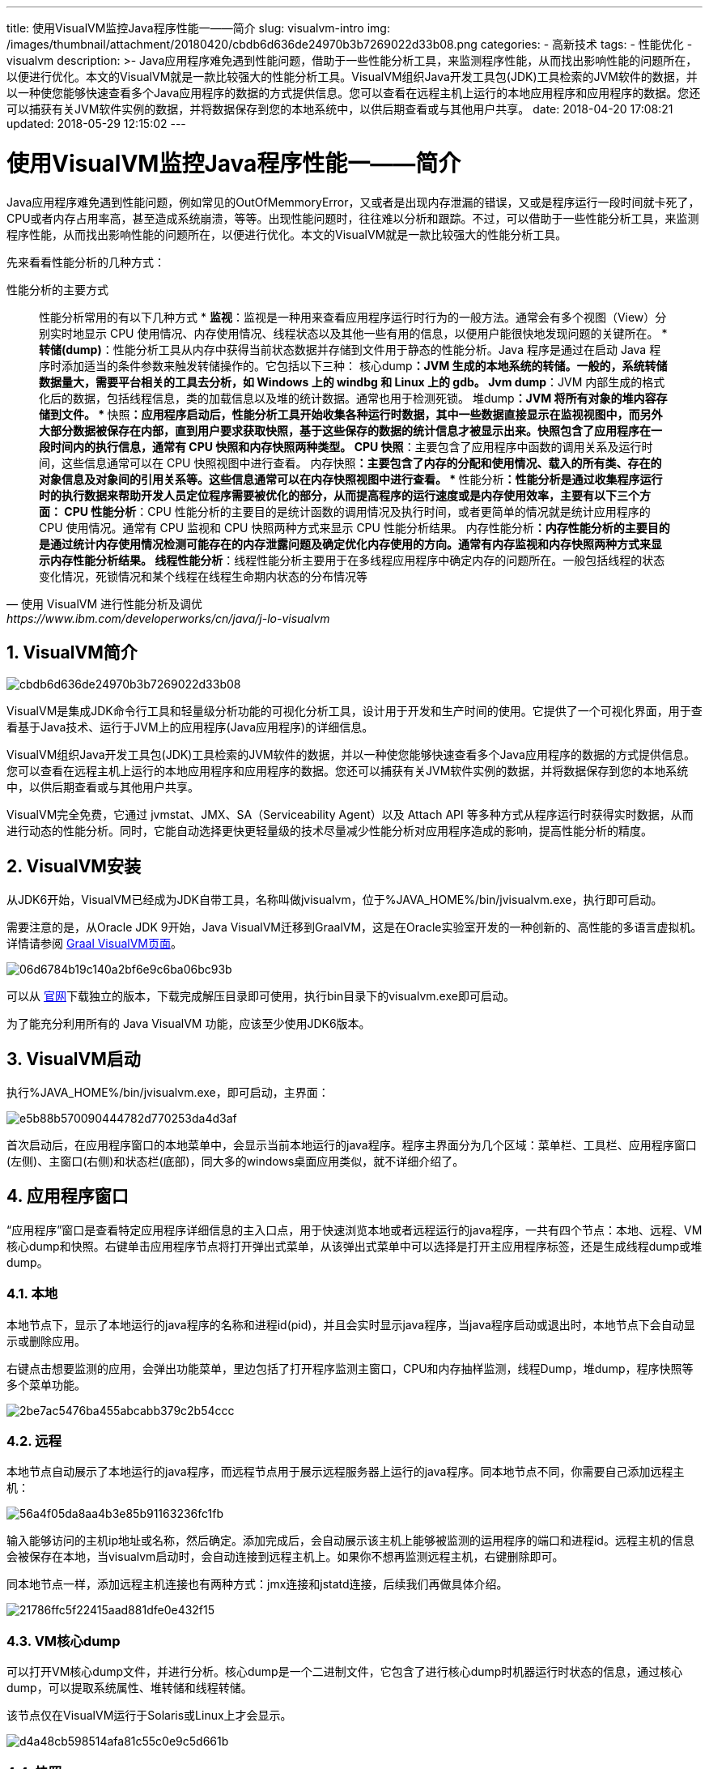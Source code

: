 ---
title: 使用VisualVM监控Java程序性能一——简介
slug: visualvm-intro
img: /images/thumbnail/attachment/20180420/cbdb6d636de24970b3b7269022d33b08.png
categories:
  - 高新技术
tags:
  - 性能优化
  - visualvm
description: >-
  Java应用程序难免遇到性能问题，借助于一些性能分析工具，来监测程序性能，从而找出影响性能的问题所在，以便进行优化。本文的VisualVM就是一款比较强大的性能分析工具。VisualVM组织Java开发工具包(JDK)工具检索的JVM软件的数据，并以一种使您能够快速查看多个Java应用程序的数据的方式提供信息。您可以查看在远程主机上运行的本地应用程序和应用程序的数据。您还可以捕获有关JVM软件实例的数据，并将数据保存到您的本地系统中，以供后期查看或与其他用户共享。
date: 2018-04-20 17:08:21
updated: 2018-05-29 12:15:02
---

= 使用VisualVM监控Java程序性能一——简介
:author: belonk.com
:date: 2018-05-29
:doctype: article
:email: belonk@126.com
:encoding: UTF-8
:favicon:
:generateToc: true
:icons: font
:imagesdir: images
:keywords: visualvm,性能,监控,优化,thread dump, heap dump,线程转储,堆转储
:linkcss: true
:numbered: true
:stylesheet: 
:tabsize: 4
:tag: 性能优化,visualvm
:toc: auto
:toc-title: 目录
:toclevels: 4
:website: https://belonk.com

Java应用程序难免遇到性能问题，例如常见的OutOfMemmoryError，又或者是出现内存泄漏的错误，又或是程序运行一段时间就卡死了，CPU或者内存占用率高，甚至造成系统崩溃，等等。出现性能问题时，往往难以分析和跟踪。不过，可以借助于一些性能分析工具，来监测程序性能，从而找出影响性能的问题所在，以便进行优化。本文的VisualVM就是一款比较强大的性能分析工具。

先来看看性能分析的几种方式：

[blockqueta, 使用 VisualVM 进行性能分析及调优,  https://www.ibm.com/developerworks/cn/java/j-lo-visualvm]
.性能分析的主要方式
____
性能分析常用的有以下几种方式
* **监视**：监视是一种用来查看应用程序运行时行为的一般方法。通常会有多个视图（View）分别实时地显示 CPU 使用情况、内存使用情况、线程状态以及其他一些有用的信息，以便用户能很快地发现问题的关键所在。
* **转储(dump)**：性能分析工具从内存中获得当前状态数据并存储到文件用于静态的性能分析。Java 程序是通过在启动 Java 程序时添加适当的条件参数来触发转储操作的。它包括以下三种： 
** **核心dump**：JVM 生成的本地系统的转储。一般的，系统转储数据量大，需要平台相关的工具去分析，如 Windows 上的 windbg 和 Linux 上的 gdb。
** **Jvm&nbsp;dump**：JVM 内部生成的格式化后的数据，包括线程信息，类的加载信息以及堆的统计数据。通常也用于检测死锁。
** **堆dump**：JVM 将所有对象的堆内容存储到文件。
* **快照**：应用程序启动后，性能分析工具开始收集各种运行时数据，其中一些数据直接显示在监视视图中，而另外大部分数据被保存在内部，直到用户要求获取快照，基于这些保存的数据的统计信息才被显示出来。快照包含了应用程序在一段时间内的执行信息，通常有 CPU 快照和内存快照两种类型。 
** **CPU 快照**：主要包含了应用程序中函数的调用关系及运行时间，这些信息通常可以在 CPU 快照视图中进行查看。
** **内存快照**：主要包含了内存的分配和使用情况、载入的所有类、存在的对象信息及对象间的引用关系等。这些信息通常可以在内存快照视图中进行查看。
* **性能分析**：性能分析是通过收集程序运行时的执行数据来帮助开发人员定位程序需要被优化的部分，从而提高程序的运行速度或是内存使用效率，主要有以下三个方面： 
** **CPU 性能分析**：CPU 性能分析的主要目的是统计函数的调用情况及执行时间，或者更简单的情况就是统计应用程序的 CPU 使用情况。通常有 CPU 监视和 CPU 快照两种方式来显示 CPU 性能分析结果。
** **内存性能分析**：内存性能分析的主要目的是通过统计内存使用情况检测可能存在的内存泄露问题及确定优化内存使用的方向。通常有内存监视和内存快照两种方式来显示内存性能分析结果。
** **线程性能分析**：线程性能分析主要用于在多线程应用程序中确定内存的问题所在。一般包括线程的状态变化情况，死锁情况和某个线程在线程生命期内状态的分布情况等
____


== VisualVM简介

image::/images/attachment/20180420/cbdb6d636de24970b3b7269022d33b08.png[]

VisualVM是集成JDK命令行工具和轻量级分析功能的可视化分析工具，设计用于开发和生产时间的使用。它提供了一个可视化界面，用于查看基于Java技术、运行于JVM上的应用程序(Java应用程序)的详细信息。

VisualVM组织Java开发工具包(JDK)工具检索的JVM软件的数据，并以一种使您能够快速查看多个Java应用程序的数据的方式提供信息。您可以查看在远程主机上运行的本地应用程序和应用程序的数据。您还可以捕获有关JVM软件实例的数据，并将数据保存到您的本地系统中，以供后期查看或与其他用户共享。

VisualVM完全免费，它通过 jvmstat、JMX、SA（Serviceability Agent）以及 Attach API 等多种方式从程序运行时获得实时数据，从而进行动态的性能分析。同时，它能自动选择更快更轻量级的技术尽量减少性能分析对应用程序造成的影响，提高性能分析的精度。


== VisualVM安装
 
从JDK6开始，VisualVM已经成为JDK自带工具，名称叫做jvisualvm，位于%JAVA_HOME%/bin/jvisualvm.exe，执行即可启动。

需要注意的是，从Oracle JDK 9开始，Java VisualVM迁移到GraalVM，这是在Oracle实验室开发的一种创新的、高性能的多语言虚拟机。详情请参阅 https://visualvm.github.io/graal.html[Graal VisualVM页面]。


image::/images/attachment/20180420/06d6784b19c140a2bf6e9c6ba06bc93b.png[]


可以从 https://visualvm.github.io[官网]下载独立的版本，下载完成解压目录即可使用，执行bin目录下的visualvm.exe即可启动。

为了能充分利用所有的 Java VisualVM 功能，应该至少使用JDK6版本。


== VisualVM启动
 
执行%JAVA_HOME%/bin/jvisualvm.exe，即可启动，主界面：


image::/images/attachment/20180420/e5b88b570090444782d770253da4d3af.png[]


首次启动后，在应用程序窗口的本地菜单中，会显示当前本地运行的java程序。程序主界面分为几个区域：菜单栏、工具栏、应用程序窗口(左侧)、主窗口(右侧)和状态栏(底部)，同大多的windows桌面应用类似，就不详细介绍了。


== 应用程序窗口
 
“应用程序”窗口是查看特定应用程序详细信息的主入口点，用于快速浏览本地或者远程运行的java程序，一共有四个节点：本地、远程、VM核心dump和快照。右键单击应用程序节点将打开弹出式菜单，从该弹出式菜单中可以选择是打开主应用程序标签，还是生成线程dump或堆dump。


=== 本地
 
本地节点下，显示了本地运行的java程序的名称和进程id(pid)，并且会实时显示java程序，当java程序启动或退出时，本地节点下会自动显示或删除应用。

右键点击想要监测的应用，会弹出功能菜单，里边包括了打开程序监测主窗口，CPU和内存抽样监测，线程Dump，堆dump，程序快照等多个菜单功能。


image::/images/attachment/20180420/2be7ac5476ba455abcabb379c2b54ccc.png[]



=== 远程
 
本地节点自动展示了本地运行的java程序，而远程节点用于展示远程服务器上运行的java程序。同本地节点不同，你需要自己添加远程主机：


image::/images/attachment/20180420/56a4f05da8aa4b3e85b91163236fc1fb.png[]


输入能够访问的主机ip地址或名称，然后确定。添加完成后，会自动展示该主机上能够被监测的运用程序的端口和进程id。远程主机的信息会被保存在本地，当visualvm启动时，会自动连接到远程主机上。如果你不想再监测远程主机，右键删除即可。

同本地节点一样，添加远程主机连接也有两种方式：jmx连接和jstatd连接，后续我们再做具体介绍。


image::/images/attachment/20180420/21786ffc5f22415aad881dfe0e432f15.png[]



=== VM核心dump
 
可以打开VM核心dump文件，并进行分析。核心dump是一个二进制文件，它包含了进行核心dump时机器运行时状态的信息，通过核心dump，可以提取系统属性、堆转储和线程转储。

该节点仅在VisualVM运行于Solaris或Linux上才会显示。


image::/images/attachment/20180420/d4a48cb598514afa81c55c0e9c5d661b.png[]



=== 快照
 
快照节点展示了通过VisualVM捕获的存储于VisualVM用户目录的本地或者远程应用程序的快照信息，同时，还可以打开存储的快照apps文件。

应用程序快照，是应用程序某一个时刻的数据捕获的视图，例如收集的堆dump、线程dump和分析器数据。创建快照后，可以将当时程序的信息进行存储，以后后来进行分析或者共享给他人。

您可以展开应用程序快照节点，以查看快照中收集的数据。


image::/images/attachment/20180420/37de82fc314b41379ca861bee87ed10d.png[]


== 插件安装
 
. 从主菜单中选择“工具”>“插件”。
. 在“可用插件”标签中，选中该插件的“安装”复选框。单击“安装”。
. 逐步完成插件安装程序。


image::/images/attachment/20180420/f34b7aa6416c4f35880a7f3655d15683.png[]


== 总结
 
本文介绍了VisualVM工具的基本信息，包括介绍、安装、启动、应用程序窗口以及插件的安装等。在对工具有一定认识后，接下来，我们来看如何使用VisualVM进行性能监控。